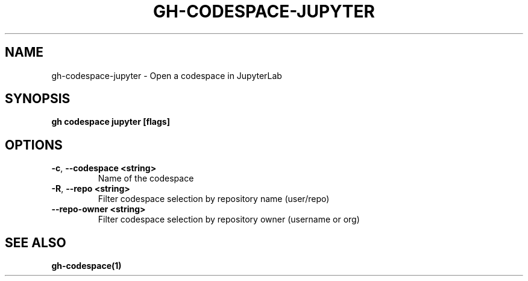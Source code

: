 .nh
.TH "GH-CODESPACE-JUPYTER" "1" "Aug 2024" "GitHub CLI 2.54.0" "GitHub CLI manual"

.SH NAME
.PP
gh-codespace-jupyter - Open a codespace in JupyterLab


.SH SYNOPSIS
.PP
\fBgh codespace jupyter [flags]\fR


.SH OPTIONS
.TP
\fB-c\fR, \fB--codespace\fR \fB<string>\fR
Name of the codespace

.TP
\fB-R\fR, \fB--repo\fR \fB<string>\fR
Filter codespace selection by repository name (user/repo)

.TP
\fB--repo-owner\fR \fB<string>\fR
Filter codespace selection by repository owner (username or org)


.SH SEE ALSO
.PP
\fBgh-codespace(1)\fR
